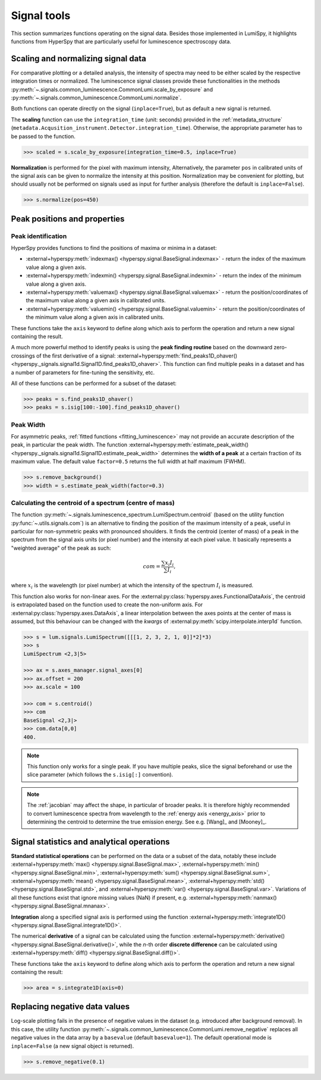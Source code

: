 .. _signal_tools:

Signal tools
************

This section summarizes functions operating on the signal data. Besides those
implemented in LumiSpy, it highlights functions from HyperSpy that are
particularly useful for luminescence spectroscopy data.


.. _scale_normalize:

Scaling and normalizing signal data
===================================

For comparative plotting or a detailed analysis, the intensity of spectra may
need to be either scaled by the respective integration times or
normalized. The luminescence signal classes provide these functionalities in the
methods :py:meth:`~.signals.common_luminescence.CommonLumi.scale_by_exposure` and 
:py:meth:`~.signals.common_luminescence.CommonLumi.normalize`.

Both functions can operate directly on the signal (``inplace=True``), but as default
a new signal is returned.

The **scaling** function can use the ``integration_time`` (unit: seconds) provided in the
:ref:`metadata_structure` (``metadata.Acqusition_instrument.Detector.integration_time``).
Otherwise, the appropriate parameter has to be passed to the function.

.. code-block:: python

    >>> scaled = s.scale_by_exposure(integration_time=0.5, inplace=True)

**Normalization** is performed for the pixel with maximum intensity, Alternatively,
the parameter ``pos`` in calibrated units of the signal axis can be given to
normalize the intensity at this position. Normalization may be convenient for
plotting, but should usually not be performed on signals used as input for further
analysis (therefore the default is ``inplace=False``). 

.. code-block:: python

    >>> s.normalize(pos=450)

.. _peak_props:

Peak positions and properties
=============================

.. _find_peaks:

Peak identification
-------------------

HyperSpy provides functions to find the positions of maxima or minima in a
dataset:

* :external+hyperspy:meth:`indexmax() <hyperspy.signal.BaseSignal.indexmax>` - 
  return the index of the maximum value along a given axis.
* :external+hyperspy:meth:`indexmin() <hyperspy.signal.BaseSignal.indexmin>` - 
  return the index of the minimum value along a given axis.
* :external+hyperspy:meth:`valuemax() <hyperspy.signal.BaseSignal.valuemax>` - 
  return the position/coordinates of the maximum value along a given axis in
  calibrated units.
* :external+hyperspy:meth:`valuemin() <hyperspy.signal.BaseSignal.valuemin>` - 
  return the position/coordinates of the minimum value along a given axis in
  calibrated units.

These functions take the ``axis`` keyword to define along which axis to perform
the operation and return a new signal containing the result.

A much more powerful method to identify peaks is using the **peak finding routine**
based on the downward zero-crossings of the first derivative of a signal:
:external+hyperspy:meth:`find_peaks1D_ohaver() <hyperspy._signals.signal1d.Signal1D.find_peaks1D_ohaver>`.
This function can find multiple peaks in a dataset and has a number of parameters
for fine-tuning the sensitivity, etc.

All of these functions can be performed for a subset of the dataset:

.. code-block:: python

    >>> peaks = s.find_peaks1D_ohaver()
    >>> peaks = s.isig[100:-100].find_peaks1D_ohaver()

.. _peak_width:

Peak Width
----------

For asymmetric peaks, :ref:`fitted functions <fitting_luminescence>` may not provide
an accurate description of the peak, in particular the peak width. The function
:external+hyperspy:meth:`estimate_peak_width() <hyperspy._signals.signal1d.Signal1D.estimate_peak_width>`
determines the **width of a peak** at a certain fraction of its maximum value. The
default value ``factor=0.5`` returns the full width at half maximum (FWHM).

.. code-block:: python

    >>> s.remove_background()
    >>> width = s.estimate_peak_width(factor=0.3)


.. _centroid:

Calculating the centroid of a spectrum (centre of mass)
-------------------------------------------------------


The function :py:meth:`~.signals.luminescence_spectrum.LumiSpectrum.centroid`
(based on the utility function :py:func:`~.utils.signals.com`) is an alternative to
finding the position of the maximum intensity of a peak, useful in particular for
non-symmetric peaks with pronounced shoulders.
It finds the centroid (center of mass) of a peak in the spectrum from the signal axis
units (or pixel number) and the intensity at each pixel value. It basically represents a
"weighted average" of the peak as such:

.. math::

    com = \frac{\sum{x_i I_i}}{\sum{I_i}},

where :math:`x_i` is the wavelength (or pixel number) at which the
intensity of the spectrum :math:`I_i` is measured.

This function also works for non-linear axes. For the
:external:py:class:`hyperspy.axes.FunctionalDataAxis`, the centroid is extrapolated
based on the function used to create the non-uniform axis. For
:external:py:class:`hyperspy.axes.DataAxis`, a linear interpolation between the
axes points at the center of mass is assumed, but this behaviour can be changed
with the `kwargs` of :external:py:meth:`scipy.interpolate.interp1d` function.

.. code-block:: python

    >>> s = lum.signals.LumiSpectrum([[[1, 2, 3, 2, 1, 0]]*2]*3)
    >>> s
    LumiSpectrum <2,3|5>

    >>> ax = s.axes_manager.signal_axes[0]
    >>> ax.offset = 200
    >>> ax.scale = 100

    >>> com = s.centroid()
    >>> com
    BaseSignal <2,3|>
    >>> com.data[0,0] 
    400.

.. Note::

    This function only works for a single peak. If you have multiple peaks,
    slice the signal beforehand or use the slice parameter (which follows the
    ``s.isig[:]`` convention).

.. Note::

    The :ref:`jacobian` may affect the shape, in particular of broader peaks.
    It is therefore highly recommended to convert luminescence spectra from
    wavelength to the :ref:`energy axis <energy_axis>` prior to determining
    the centroid to determine the true emission energy.
    See e.g. [Wang]_ and [Mooney]_.

Signal statistics and analytical operations
===========================================

**Standard statistical operations** can be performed on the data or a subset of the
data, notably these include 
:external+hyperspy:meth:`max() <hyperspy.signal.BaseSignal.max>`,
:external+hyperspy:meth:`min() <hyperspy.signal.BaseSignal.min>`,
:external+hyperspy:meth:`sum() <hyperspy.signal.BaseSignal.sum>`,
:external+hyperspy:meth:`mean() <hyperspy.signal.BaseSignal.mean>`,
:external+hyperspy:meth:`std() <hyperspy.signal.BaseSignal.std>`, and
:external+hyperspy:meth:`var() <hyperspy.signal.BaseSignal.var>`. Variations of
all these functions exist that ignore missing values (NaN) if present, e.g.
:external+hyperspy:meth:`nanmax() <hyperspy.signal.BaseSignal.mnanax>`.

**Integration** along a specified signal axis is performed using the function 
:external+hyperspy:meth:`integrate1D() <hyperspy.signal.BaseSignal.integrate1D()>`.

The numerical **derivative** of a signal can be calculated using the function
:external+hyperspy:meth:`derivative() <hyperspy.signal.BaseSignal.derivative()>`,
while the *n*-th order **discrete difference** can be calculated using
:external+hyperspy:meth:`diff() <hyperspy.signal.BaseSignal.diff()>`.

These functions take the ``axis`` keyword to define along which axis to perform
the operation and return a new signal containing the result:

.. code-block:: python

    >>> area = s.integrate1D(axis=0)


.. _remove_negative:

Replacing negative data values
==============================

Log-scale plotting fails in the presence of negative values in the dataset 
(e.g. introduced after background removal). In this case, the utility function
:py:meth:`~.signals.common_luminescence.CommonLumi.remove_negative` replaces
all negative values in the data array by a ``basevalue`` (default ``basevalue=1``).
The default operational mode is ``inplace=False`` (a new signal object is returned).

.. code-block:: python

    >>> s.remove_negative(0.1)

